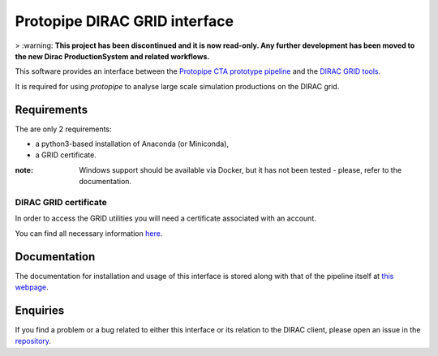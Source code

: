 =======================================================
Protopipe DIRAC GRID interface |CI| |codacy| |coverage|
=======================================================

> :warning: **This project has been discontinued and it is now read-only. Any further development has been moved to the new Dirac ProductionSystem and related workflows.**

.. |CI| image:: https://github.com/HealthyPear/protopipe-grid-interface/actions/workflows/ci.yml/badge.svg
  :target: https://github.com/HealthyPear/protopipe-grid-interface/actions/workflows/ci.yml
.. |codacy| image:: https://app.codacy.com/project/badge/Grade/fecd056c3826433e91d4a7e0b0557434
  :target: https://www.codacy.com/gh/HealthyPear/protopipe-grid-interface/dashboard?utm_source=github.com&amp;utm_medium=referral&amp;utm_content=HealthyPear/protopipe-grid-interface&amp;utm_campaign=Badge_Grade
.. |coverage| image:: https://codecov.io/gh/HealthyPear/protopipe-grid-interface/branch/master/graph/badge.svg?token=N8GWUWSG3W
  :target: https://codecov.io/gh/HealthyPear/protopipe-grid-interface

This software provides an interface between the
`Protopipe CTA prototype pipeline <https://github.com/cta-observatory/protopipe>`_ 
and the `DIRAC GRID tools <https://dirac.readthedocs.io/en/latest/index.html>`_.

It is required for using *protopipe* to analyse large scale simulation productions on the DIRAC grid.

Requirements
------------

The are only 2 requirements:

- a python3-based installation of Anaconda (or Miniconda),
- a GRID certificate.

:note: Windows support should be available via Docker, but it has not been tested - please, refer to the documentation.

DIRAC GRID certificate
++++++++++++++++++++++

In order to access the GRID utilities you will need a certificate associated with an
account.

You can find all necessary information 
`here <https://forge.in2p3.fr/projects/cta_dirac/wiki/CTA-DIRAC_Users_Guide#Prerequisites>`_.

Documentation
-------------

The documentation for installation and usage of this interface
is stored along with that of the pipeline itself at
`this webpage <https://cta-observatory.github.io/protopipe/>`_.


Enquiries
---------

If you find a problem or a bug related to either this interface or its relation
to the DIRAC client, please open an issue in the 
`repository <https://github.com/HealthyPear/protopipe-grid-interface>`_.

